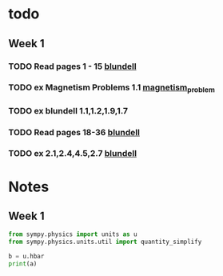 * todo
** Week 1
*** TODO Read pages 1 - 15 [[file:./books/magnetism-in-condensed-matter.pdf][blundell]]
    DEADLINE: <2019-11-18 Mon>
*** TODO ex Magnetism Problems 1.1 [[.//magnetism_problem.pdf][magnetism_problem]]
    DEADLINE: <2019-11-18 Mon>
*** TODO ex blundell 1.1,1.2,1.9,1.7
    DEADLINE: <2019-11-18 Mon>
*** TODO Read pages 18-36  [[file:./books/magnetism-in-condensed-matter.pdf][blundell]]
    DEADLINE: <2019-11-22 Fri>
*** TODO ex 2.1,2.4,4.5,2.7  [[file:./books/magnetism-in-condensed-matter.pdf][blundell]]

* Notes


** Week 1
   #+BEGIN_SRC python :results output
from sympy.physics import units as u
from sympy.physics.units.util import quantity_simplify

b = u.hbar
print(a)
   #+END_SRC

   #+RESULTS:
